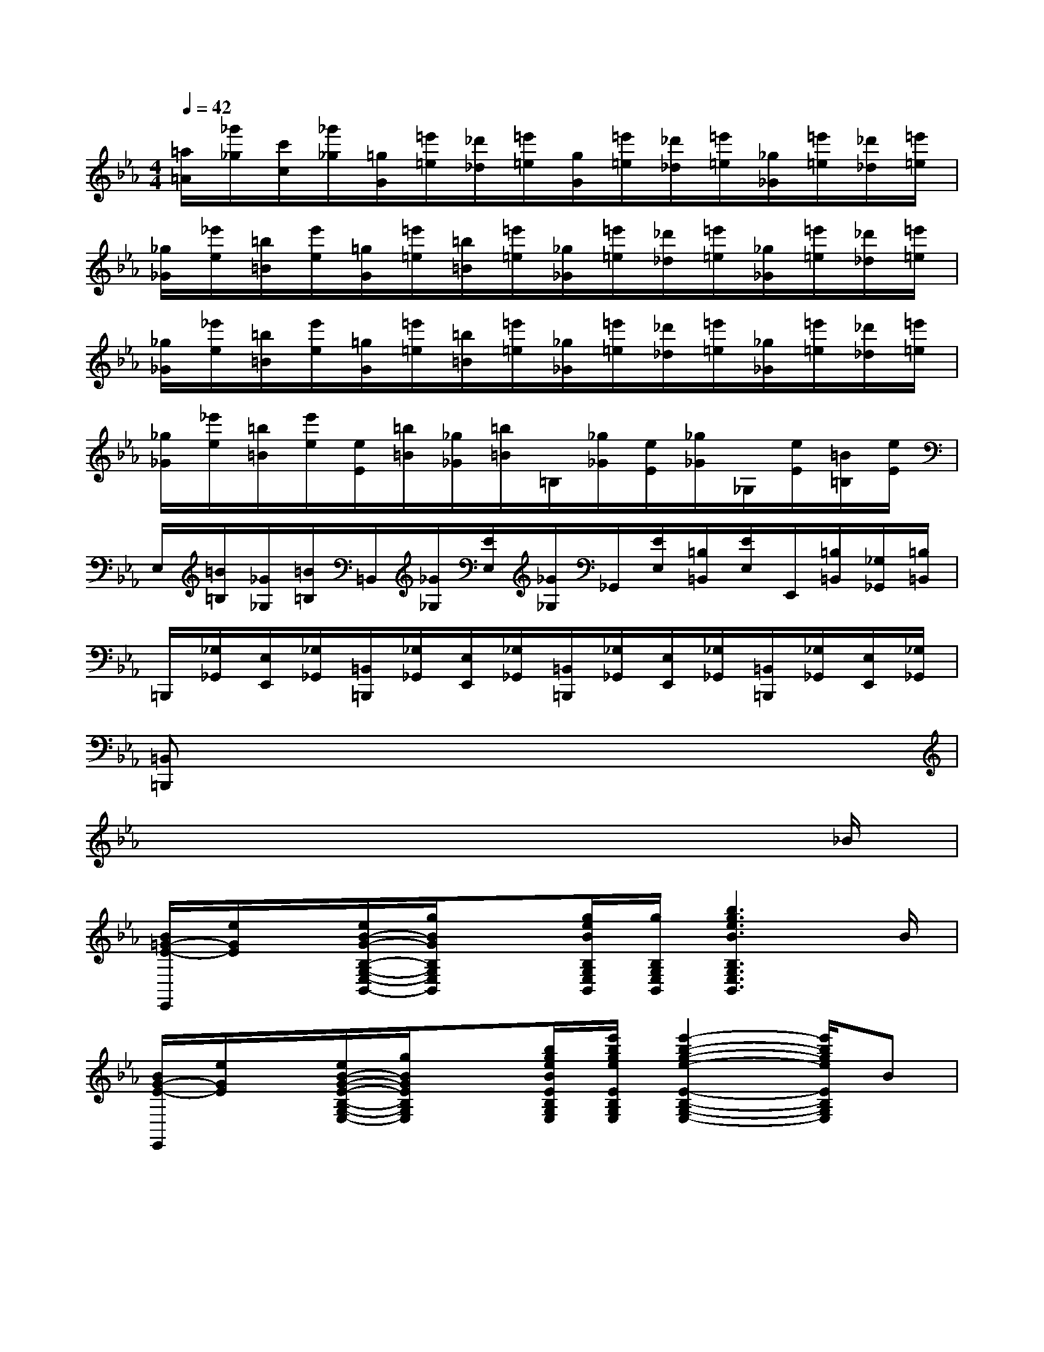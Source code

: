 X:1
T:
M:4/4
L:1/8
Q:1/4=42
K:Eb%3flats
V:1
[=a/2=A/2][_g'/2_g/2][c'/2c/2][_g'/2_g/2][=g/2G/2][=e'/2=e/2][_d'/2_d/2][=e'/2=e/2][g/2G/2][=e'/2=e/2][_d'/2_d/2][=e'/2=e/2][_g/2_G/2][=e'/2=e/2][_d'/2_d/2][=e'/2=e/2]|
[_g/2_G/2][_e'/2e/2][=b/2=B/2][e'/2e/2][=g/2G/2][=e'/2=e/2][=b/2=B/2][=e'/2=e/2][_g/2_G/2][=e'/2=e/2][_d'/2_d/2][=e'/2=e/2][_g/2_G/2][=e'/2=e/2][_d'/2_d/2][=e'/2=e/2]|
[_g/2_G/2][_e'/2e/2][=b/2=B/2][e'/2e/2][=g/2G/2][=e'/2=e/2][=b/2=B/2][=e'/2=e/2][_g/2_G/2][=e'/2=e/2][_d'/2_d/2][=e'/2=e/2][_g/2_G/2][=e'/2=e/2][_d'/2_d/2][=e'/2=e/2]|
[_g/2_G/2][_e'/2e/2][=b/2=B/2][e'/2e/2][e/2E/2][=b/2=B/2][_g/2_G/2][=b/2=B/2]=B,/2[_g/2_G/2][e/2E/2][_g/2_G/2]_G,/2[e/2E/2][=B/2=B,/2][e/2E/2]|
E,/2[=B/2=B,/2][_G/2_G,/2][=B/2=B,/2]=B,,/2[_G/2_G,/2][E/2E,/2][_G/2_G,/2]_G,,/2[E/2E,/2][=B,/2=B,,/2][E/2E,/2]E,,/2[=B,/2=B,,/2][_G,/2_G,,/2][=B,/2=B,,/2]|
=B,,,/2[_G,/2_G,,/2][E,/2E,,/2][_G,/2_G,,/2][=B,,/2=B,,,/2][_G,/2_G,,/2][E,/2E,,/2][_G,/2_G,,/2][=B,,/2=B,,,/2][_G,/2_G,,/2][E,/2E,,/2][_G,/2_G,,/2][=B,,/2=B,,,/2][_G,/2_G,,/2][E,/2E,,/2][_G,/2_G,,/2]|
[=B,,=B,,,]x6x|
x6x3/2_B/2|
[B/2=G/2-E/2-E,,/2][e/2G/2E/2]x/2[e/2B/2-G/2-B,/2-G,/2-E,/2-B,,/2-][g/2B/2G/2B,/2G,/2E,/2B,,/2]x[g/2e/2B/2B,/2G,/2E,/2B,,/2][g/2B,/2G,/2E,/2B,,/2][b3g3e3B3B,3G,3E,3B,,3]B/2|
[B/2G/2-E/2-E,,/2][e/2G/2E/2]x/2[e/2B/2-G/2-E/2-B,/2-G,/2-E,/2-][g/2B/2G/2E/2B,/2G,/2E,/2]x[b/2g/2e/2B/2E/2B,/2G,/2E,/2][e'/2b/2g/2e/2E/2B,/2G,/2E,/2][e'2-b2-g2-e2-E2-B,2-G,2-E,2-][e'/2b/2g/2e/2E/2B,/2G,/2E,/2]B|
[B/2-G/2-E/2-E,,/2-][e/2B/2G/2-E/2-B,/2-E,,/2][G/2E/2B,/2][e/2B/2-G/2-G,/2E,/2B,,/2][g/2-B/2-G/2-E,,/2-][g/2B/2G/2B,/2-E,,/2]B,/2[b/2g/2e/2B/2G,/2E,/2B,,/2][b/2g/2e/2E,,/2-][e'/2-b/2-g/2-e/2-B,/2-E,,/2][e'/2-b/2-g/2-e/2-B,/2][e'/2-b/2-g/2-e/2-G,/2E,/2B,,/2][e'/2-b/2-g/2-e/2-E,,/2-][e'/2b/2g/2e/2-B,/2-E,,/2][e/2B,/2][g'/2e'/2b/2g/2G,/2E,/2B,,/2]|
[f'/2-b/2-_a/2-f/2-B,,,/2-][f'/2b/2a/2f/2B,/2-B,,,/2]B,/2[f'/2=d'/2b/2a/2f/2A,/2F,/2B,,/2][e'/2-b/2-g/2-E,,/2-][e'/2b/2g/2B,/2-E,,/2]B,/2[b/2g/2e/2G,/2E,/2B,,/2][c'/2b/2f/2-d/2-B,,,/2-][c'/2b/2f/2-d/2-B,/2-B,,,/2][b/2f/2-d/2-B,/2][b/2=a/2f/2-d/2-F,/2D,/2B,,/2][b/2-f/2-d/2-B,,,/2-][b/2-f/2-d/2-B,/2-B,,,/2][b/2f/2d/2B,/2][B/2_A,/2F,/2B,,/2]|
[B/2-G/2-E/2-E,,/2-][e/2B/2G/2E/2-B,/2-E,,/2][E/2B,/2][e/2B/2-G/2-G,/2E,/2B,,/2][g/2-B/2-G/2-E,,/2-][g/2B/2G/2B,/2-E,,/2]B,/2[b/2g/2e/2B/2G,/2E,/2B,,/2][b/2g/2e/2E,,/2-][e'/2-b/2-g/2-e/2-B,/2-E,,/2][e'/2-b/2-g/2-e/2-B,/2][e'/2-b/2-g/2-e/2-G,/2E,/2B,,/2][e'/2-b/2-g/2-e/2-E,,/2-][e'/2b/2g/2e/2-B,/2-E,,/2][e/2B,/2][g'/2e'/2b/2g/2G,/2E,/2B,,/2]|
[f'/2b/2a/2f/2B,,,/2]B,[f'/2d'/2b/2a/2f/2A,/2F,/2B,,/2][e'/2b/2g/2E,,/2]B,[b/2g/2e/2G,/2E,/2B,,/2][c'/2b/2f/2-d/2-B,,/2][c'/2f/2-d/2-B,/2-][c'/2b/2f/2-d/2-B,/2][b/2=a/2f/2-d/2-F,/2D,/2][b/2-f/2-d/2-B,,/2][bfdFD][b/2=a/2B/2=A/2=E/2_D/2]|
[=a/2=A/2B,,/2][_EC][_a/2g/2A/2G/2=D/2=B,/2][g/2-G/2-_B,,/2-][g/2G/2_D/2-B,/2-B,,/2][_D/2B,/2][_g/2f/2_G/2F/2C/2=A,/2][f/2-F/2-B,,/2-][f/2F/2=B,/2-_A,/2-_B,,/2][=B,/2A,/2][=e/2_e/2=E/2_E/2_B,/2=G,/2][e/2-E/2-B,,/2-][e/2E/2=A,/2-_G,/2-B,,/2][=A,/2_G,/2][e/2=d/2B/2_A/2E/2D/2A,/2F,/2]|
[d/2-B/2-A/2-D/2-B,,,/2][d/2B/2A/2D/2B,/2-][d/2B/2A/2D/2B,/2A,/2-F,/2-B,,/2-][A,/2F,/2B,,/2][d/2-B/2-A/2-D/2-B,,,/2][d/2B/2A/2D/2B,/2-][f/2e/2B/2A/2F/2D/2B,/2A,/2-F,/2-B,,/2-][A,/2F,/2B,,/2][f/2-B/2A/2-F/2-E,,/2-][=g/2-f/2B/2A/2G/2F/2B,/2-E,,/2][g/2B,/2][e/2B/2G/2E/2G,/2E,/2B,,/2][e/2-B/2-G/2-E/2-E,,/2-][e/2-B/2-G/2-F/2-E/2-D/2-E,,/2][e/2B/2G/2F/2E/2D/2][b/2=a/2B/2=A/2=E/2_D/2]